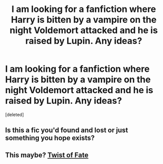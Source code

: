 #+TITLE: I am looking for a fanfiction where Harry is bitten by a vampire on the night Voldemort attacked and he is raised by Lupin. Any ideas?

* I am looking for a fanfiction where Harry is bitten by a vampire on the night Voldemort attacked and he is raised by Lupin. Any ideas?
:PROPERTIES:
:Score: 6
:DateUnix: 1422494554.0
:DateShort: 2015-Jan-29
:FlairText: Request
:END:
[deleted]


** Is this a fic you'd found and lost or just something you hope exists?
:PROPERTIES:
:Author: wordhammer
:Score: 1
:DateUnix: 1422494647.0
:DateShort: 2015-Jan-29
:END:


** This maybe? [[https://www.fanfiction.net/s/2737363/1/Twists-of-Fate][Twist of Fate]]
:PROPERTIES:
:Author: aufwlx
:Score: 1
:DateUnix: 1422494925.0
:DateShort: 2015-Jan-29
:END:
